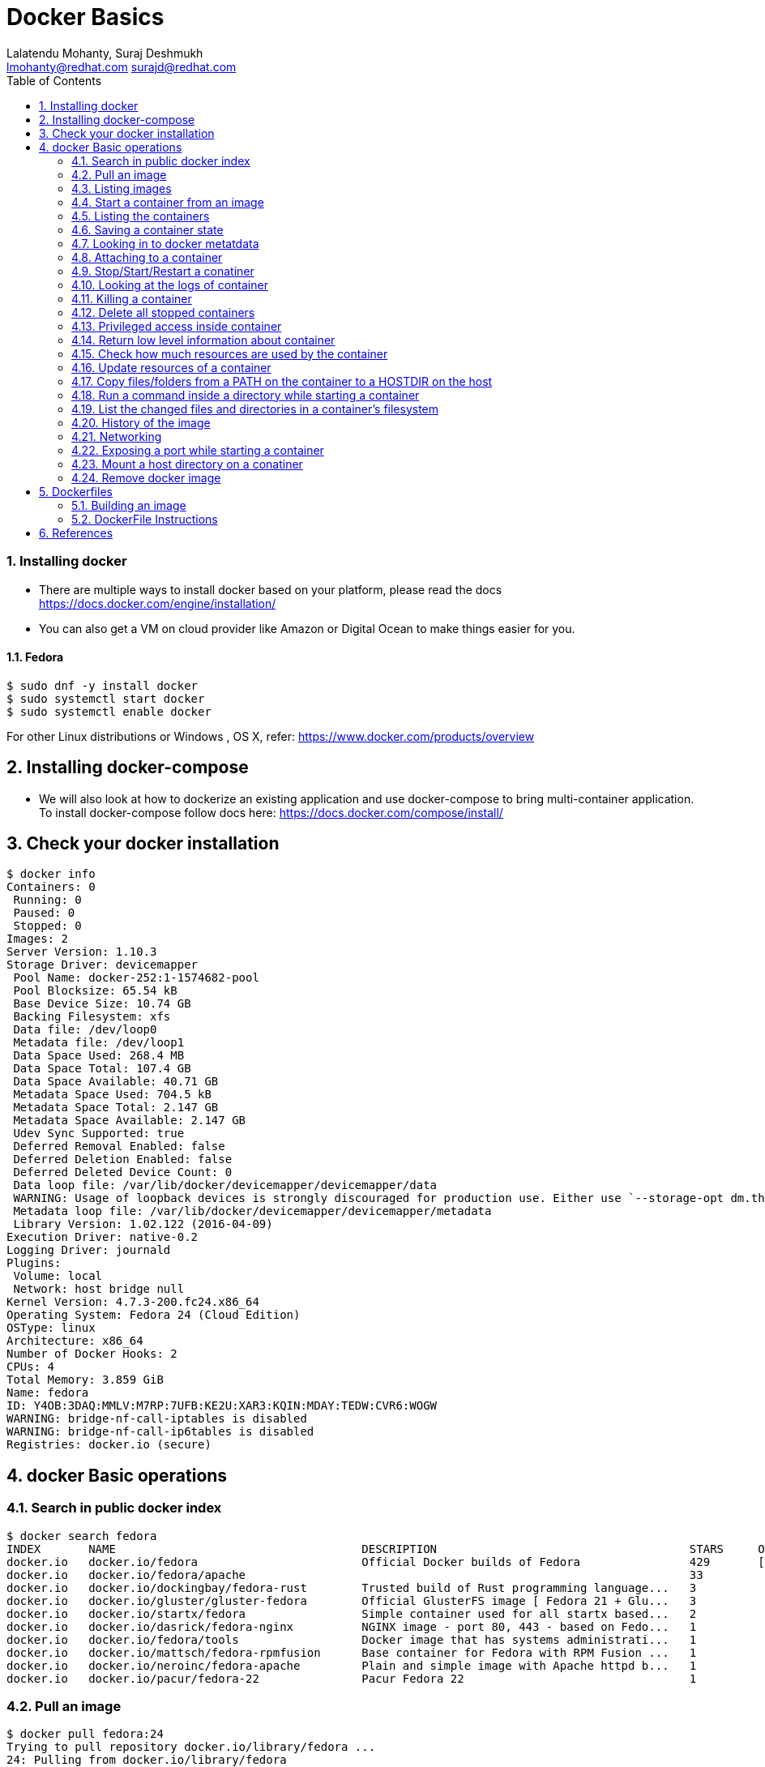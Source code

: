 // vim: set syntax=asciidoc:
[[docker_basic_workshop_handson]]
= Docker Basics
:data-uri:
:icons:
:toc:
:toclevels 4:
:numbered:
:Author: Lalatendu Mohanty, Suraj Deshmukh
:Email:  lmohanty@redhat.com surajd@redhat.com

=== Installing docker

* There are multiple ways to install docker based on your platform, please read the docs https://docs.docker.com/engine/installation/
* You can also get a VM on cloud provider like Amazon or Digital Ocean to make things easier for you.


Fedora
^^^^^^

[source, bash]
-----------------
$ sudo dnf -y install docker
$ sudo systemctl start docker
$ sudo systemctl enable docker
-----------------

For other Linux distributions or Windows , OS X, refer: https://www.docker.com/products/overview

== Installing docker-compose

* We will also look at how to dockerize an existing application and use docker-compose to bring multi-container application. To install docker-compose follow docs here: https://docs.docker.com/compose/install/


== Check your docker installation

----------
$ docker info 
Containers: 0
 Running: 0
 Paused: 0
 Stopped: 0
Images: 2
Server Version: 1.10.3
Storage Driver: devicemapper
 Pool Name: docker-252:1-1574682-pool
 Pool Blocksize: 65.54 kB
 Base Device Size: 10.74 GB
 Backing Filesystem: xfs
 Data file: /dev/loop0
 Metadata file: /dev/loop1
 Data Space Used: 268.4 MB
 Data Space Total: 107.4 GB
 Data Space Available: 40.71 GB
 Metadata Space Used: 704.5 kB
 Metadata Space Total: 2.147 GB
 Metadata Space Available: 2.147 GB
 Udev Sync Supported: true
 Deferred Removal Enabled: false
 Deferred Deletion Enabled: false
 Deferred Deleted Device Count: 0
 Data loop file: /var/lib/docker/devicemapper/devicemapper/data
 WARNING: Usage of loopback devices is strongly discouraged for production use. Either use `--storage-opt dm.thinpooldev` or use `--storage-opt dm.no_warn_on_loop_devices=true` to suppress this warning.
 Metadata loop file: /var/lib/docker/devicemapper/devicemapper/metadata
 Library Version: 1.02.122 (2016-04-09)
Execution Driver: native-0.2
Logging Driver: journald
Plugins: 
 Volume: local
 Network: host bridge null
Kernel Version: 4.7.3-200.fc24.x86_64
Operating System: Fedora 24 (Cloud Edition)
OSType: linux
Architecture: x86_64
Number of Docker Hooks: 2
CPUs: 4
Total Memory: 3.859 GiB
Name: fedora
ID: Y4OB:3DAQ:MMLV:M7RP:7UFB:KE2U:XAR3:KQIN:MDAY:TEDW:CVR6:WOGW
WARNING: bridge-nf-call-iptables is disabled
WARNING: bridge-nf-call-ip6tables is disabled
Registries: docker.io (secure)
----------

== docker Basic operations

=== Search in public docker index
----------
$ docker search fedora
INDEX       NAME                                    DESCRIPTION                                     STARS     OFFICIAL   AUTOMATED
docker.io   docker.io/fedora                        Official Docker builds of Fedora                429       [OK]       
docker.io   docker.io/fedora/apache                                                                 33                   [OK]
docker.io   docker.io/dockingbay/fedora-rust        Trusted build of Rust programming language...   3                    [OK]
docker.io   docker.io/gluster/gluster-fedora        Official GlusterFS image [ Fedora 21 + Glu...   3                    [OK]
docker.io   docker.io/startx/fedora                 Simple container used for all startx based...   2                    [OK]
docker.io   docker.io/dasrick/fedora-nginx          NGINX image - port 80, 443 - based on Fedo...   1                    [OK]
docker.io   docker.io/fedora/tools                  Docker image that has systems administrati...   1                    [OK]
docker.io   docker.io/mattsch/fedora-rpmfusion      Base container for Fedora with RPM Fusion ...   1                    [OK]
docker.io   docker.io/neroinc/fedora-apache         Plain and simple image with Apache httpd b...   1                    [OK]
docker.io   docker.io/pacur/fedora-22               Pacur Fedora 22                                 1                    [OK]
----------

=== Pull an image
----------
$ docker pull fedora:24
Trying to pull repository docker.io/library/fedora ... 
24: Pulling from docker.io/library/fedora
Digest: sha256:64a02df6aac27d1200c2572fe4b9949f1970d05f74d367ce4af994ba5dc3669e
Status: Downloaded newer image for docker.io/fedora:24

$ docker pull alpine
Using default tag: latest
Trying to pull repository docker.io/library/alpine ... 
latest: Pulling from docker.io/library/alpine
117f30b7ae3d: Pull complete 
Digest: sha256:02eb5cfe4b721495135728ab4aea87418fd4edbfbf83612130a81191f0b2aae3
Status: Downloaded newer image for docker.io/alpine:latest
----------

Try pulling a tagged image i.e. `docker pull fedora:24`

=== Listing images
----------
$ docker images
REPOSITORY          TAG                 IMAGE ID            CREATED             SIZE
docker.io/centos    latest              980e0e4c79ec        2 weeks ago         196.7 MB
docker.io/fedora    24                  11a5107645d4        5 weeks ago         204.4 MB
docker.io/fedora    latest              11a5107645d4        5 weeks ago         204.4 MB
----------

=== Start a container from an image
----------
$ docker run -it fedora bash
[root@1b65159da55c /]# cat /etc/fedora-release 
Fedora release 24 (Twenty Four)
----------

=== Listing the containers

Open another terrminal and run below command while running the container as mentioned in the previous state.

----------
$ docker ps
CONTAINER ID        IMAGE               COMMAND             CREATED             STATUS              PORTS               NAMES
1b65159da55c        fedora              "bash"              35 seconds ago      Up 33 seconds                           silly_morse

----------
*To list all containers (both running and stopped)*
----------
$ docker ps -a
CONTAINER ID        IMAGE               COMMAND             CREATED              STATUS                      PORTS               NAMES
23e00a59a9b4        fedora              "ls"                6 seconds ago        Exited (0) 4 seconds ago                        adoring_knuth
1b65159da55c        fedora              "bash"              About a minute ago   Exited (0) 12 seconds ago                       silly_morse

----------

=== Saving a container state
* Start a container
* Modify a file
----------
]$ docker run -i -t fedora /bin/bash
[root@f369268c54cd /]# echo "docker 101" > /etc/motd

----------

* On a different terminal, save the container as an image
----------
$ docker ps
CONTAINER ID        IMAGE               COMMAND             CREATED             STATUS              PORTS               NAMES
f369268c54cd        fedora              "/bin/bash"         37 seconds ago      Up 35 seconds                           amazing_turing

$ docker commit -a "Lalatendu Mohanty" -m "PyCon 2016" f369268c54cd pycon:motd
sha256:ce9d49c4ff59b756621dd18479a80fbb16eb25595949bc7ad0c1f22430c21397

$ docker images
REPOSITORY          TAG                 IMAGE ID            CREATED             SIZE
pycon               motd                ce9d49c4ff59        16 seconds ago      204.4 MB
docker.io/centos    latest              980e0e4c79ec        2 weeks ago         196.7 MB
docker.io/fedora    24                  11a5107645d4        5 weeks ago         204.4 MB
docker.io/fedora    latest              11a5107645d4        5 weeks ago         204.4 MB
----------

=== Looking in to docker metatdata

----------
$ sudo cat /var/lib/docker/image/devicemapper/repositories.json  | python -mjson.tool
{
    "Repositories": {
        "docker.io/centos": {
            "docker.io/centos:latest": "sha256:980e0e4c79ec933406e467a296ce3b86685e6b42eed2f873745e6a91d718e37a",
            "docker.io/centos@sha256:2ae0d2c881c7123870114fb9cc7afabd1e31f9888dac8286884f6cf59373ed9b": "sha256:980e0e4c79ec933406e467a296ce3b86685e6b42eed2f873745e6a91d718e37a"
        },
        "docker.io/fedora": {
            "docker.io/fedora:24": "sha256:11a5107645d4ecb36e75d933576f5cdb52358bef385eac2c2d2a91af44ad4ad7",
            "docker.io/fedora:latest": "sha256:11a5107645d4ecb36e75d933576f5cdb52358bef385eac2c2d2a91af44ad4ad7",
            "docker.io/fedora@sha256:64a02df6aac27d1200c2572fe4b9949f1970d05f74d367ce4af994ba5dc3669e": "sha256:11a5107645d4ecb36e75d933576f5cdb52358bef385eac2c2d2a91af44ad4ad7"
        },
        "pycon": {
            "pycon:motd": "sha256:ce9d49c4ff59b756621dd18479a80fbb16eb25595949bc7ad0c1f22430c21397"
        }
    }
}
----------

=== Attaching to a container

----------
$ ID=$(sudo docker run -d fedora /bin/sh -c "while true; do echo PyCon 2016 ; sleep 1; done")
$ docker attach $ID
PyCon 2016
PyCon 2016
[SNIP]
----------

=== Stop/Start/Restart a conatiner

----------
$ docker stop $ID
$ docker start $ID
$ docker restart $ID
----------

=== Looking at the logs of container
 
----------
$ docker logs $ID
----------

=== Killing a container
 
----------
$ docker stop $ID
$ docker rm $ID
----------

=== Delete all stopped containers
 
----------
$ docker rm $(docker ps -aq)
----------

=== Privileged access inside container
 
----------
$ docker run -t -i fedora /bin/bash
[root@50559bf9ab0a /]# mount -t tmpfs none /mnt 
mount: permission denied
[root@50559bf9ab0a /]# exit
----------

To get privilaged access, please run below command

----------
$ docker run --privileged -t -i fedora /bin/bash
----------

=== Return low level information about container
 
----------
$ docker inspect $ID
$ docker inspect --format='{{.NetworkSettings.IPAddress}}'  $ID
----------

=== Check how much resources are used by the container

------------
$ docker stats
------------

=== Update resources of a container

------------
$ docker update  -m 512MB <ID>

P:S: You can get the container ID from "docker ps" command output
------------

=== Copy files/folders from a PATH on the container to a HOSTDIR on the host
 
----------
$ docker cp $ID:/etc/motd /tmp/
----------

=== Run a command inside a directory while starting a container

----------
$ docker run -t -i -w /etc fedora ls
----------
Note : if the path does not exist, it will get created

=== List the changed files and directories in a container’s filesystem

---------------
docker diff $ID
---------------

* A Add
* D Delete
* C Change

=== History of the image

---------------
$ docker history
---------------

=== Networking

*Bind a port to host interface*

* Bind TCP port 8080 of the container to TCP port 80 on 127.0.0.1 of the host machine. 
---------------
$ docker run -d -i -t -p 127.0.0.1:8080:80 fedora bash
---------------

* Bind TCP port 8080 of the container to a dynamically allocated TCP port on 127.0.0.1 of the host machine. 
---------------
$ docker run -d -i -t -p 127.0.0.1::8080 fedora bash
---------------

* Bind TCP port 8080 of the container to TCP port 80 on all available interfaces of the host machine. 
----------------
docker run -d -i -t -p 80:8080 fedora bash
----------------

*  Bind TCP port 8080 of the container to a dynamically allocated TCP port on all available interfaces of the host machine.
---------------
docker run -d -i -t -p 8080 fedora bash
---------------

=== Exposing a port while starting a container

---------------
$ ID=$(docker run --expose=22 -d -i -t pycon:sshd /bin/bash)
---------------

*For further study, refer: https://docs.docker.com/engine/userguide/networking/default_network/dockerlinks/*

=== Mount a host directory on a conatiner

---------------
$ docker run  -i -t -v /var/logs:/logs_from_host:ro fedora bash
$ ls logs_from_host/
---------------

=== Remove docker image

---------------
docker rmi <imagename>
---------------

Remove all images

---------------
docker rmi $(docker images -q)
---------------

== Dockerfiles

=== Building an image

----------
$ mkdir /tmp/pycon; cd /tmp/pycon
$ echo "FROM fedora"  >> Dockerfile
$ echo "MAINTAINER Lalatendu" >> Dockerfile
$ docker build -t pycon/fedora .
$ docker images
REPOSITORY          TAG                 IMAGE ID            CREATED             VIRTUAL SIZE
pycon/fedora        latest              8ab29ba8abf2        5 seconds ago       204.4 MB
pycon               motd                f6b39867b3e9        18 minutes ago      204.4 MB
docker.io/fedora    23                  5a813a9e051e        31 hours ago        214.4 MB
----------

=== DockerFile Instructions

* FROM <image> | <image>:<tag>

    Set the base image

* MAINTAINER <name>

    Set the author

* RUN <cmd> | ["executable", "param1", "param2"]

    Executes any commands in a new layer on top of the current image and commit the results

* CMD ["executable","param1","param2"] | ["param1","param2"] | command param1 param2

    Provides defaults for an executing container

* EXPOSE <port> [<port> …]

    Open up specified network ports at runtime

* ENV <key> <value>

    This sets the environment variable <key> to the value <value>

* ADD <src> <dest>

    Copy new files from source and add them to the container's filesystem at path

* ENTYRPOINT ["executable", "param1", "param2"] | command param1 param2

    Helps to configure a container that you can run as an executable.

* VOLUME ["/data"]

    Creates a mount point with the specified name and mark it as holding externally mounted volumes from native host or other containers.

* USER

    Sets the username or UID to use when running the image.

* WORKDIR

    Sets the working directory

* ONBUILD [INSTRUCTION]

    Adds to the image a "trigger" instruction to be executed at a later time, when the image is used as the base for another build.


== References

* http://www.slideshare.net/dotCloud/docker-intro-november
* http://www.slideshare.net/jamtur01/introduction-to-docker-30285720
* http://neependra.net/docker/rootconfWorkshop.html
* https://www.packtpub.com/virtualization-and-cloud/docker-cookbook
* https://github.com/LalatenduMohanty/container-workbook

